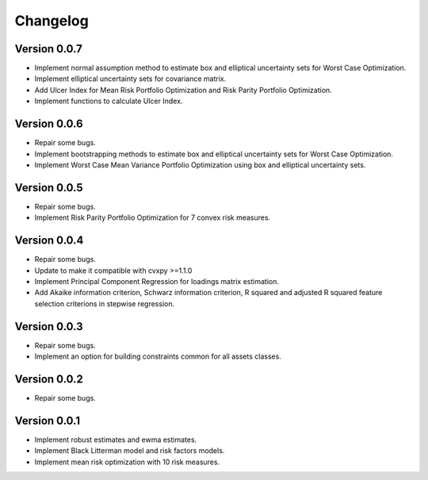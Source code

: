 #########
Changelog
#########

.. raw:: html

    <a href='https://ko-fi.com/B0B833SXD' target='_blank'><img height='36'style='border:0px;height:36px;' src='https://cdn.ko-fi.com/cdn/kofi1.png?v=2' border='0' alt='Buy Me a Coffee at ko-fi.com' /></a>

Version 0.0.7
=============

- Implement normal assumption method to estimate box and elliptical uncertainty sets for Worst Case Optimization.
- Implement elliptical uncertainty sets for covariance matrix.
- Add Ulcer Index for Mean Risk Portfolio Optimization and Risk Parity Portfolio Optimization.
- Implement functions to calculate Ulcer Index.

Version 0.0.6
=============

- Repair some bugs.
- Implement bootstrapping methods to estimate box and elliptical uncertainty sets for Worst Case Optimization.
- Implement Worst Case Mean Variance Portfolio Optimization using box and elliptical uncertainty sets.

Version 0.0.5
=============

- Repair some bugs.
- Implement Risk Parity Portfolio Optimization for 7 convex risk measures.

Version 0.0.4
=============

- Repair some bugs.
- Update to make it compatible with cvxpy >=1.1.0
- Implement Principal Component Regression for loadings matrix estimation.
- Add Akaike information criterion, Schwarz information criterion, R squared and adjusted R squared feature selection criterions in stepwise regression.


Version 0.0.3
=============

- Repair some bugs.
- Implement an option for building constraints common for all assets classes.


Version 0.0.2
=============

- Repair some bugs.


Version 0.0.1
=============

- Implement robust estimates and ewma estimates.
- Implement Black Litterman model and risk factors models.
- Implement mean risk optimization with 10 risk measures.
